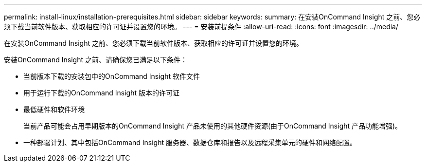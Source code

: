 ---
permalink: install-linux/installation-prerequisites.html 
sidebar: sidebar 
keywords:  
summary: 在安装OnCommand Insight 之前、您必须下载当前软件版本、获取相应的许可证并设置您的环境。 
---
= 安装前提条件
:allow-uri-read: 
:icons: font
:imagesdir: ../media/


[role="lead"]
在安装OnCommand Insight 之前、您必须下载当前软件版本、获取相应的许可证并设置您的环境。

安装OnCommand Insight 之前、请确保您已满足以下条件：

* 当前版本下载的安装包中的OnCommand Insight 软件文件
* 用于运行下载的OnCommand Insight 版本的许可证
* 最低硬件和软件环境
+
当前产品可能会占用早期版本的OnCommand Insight 产品未使用的其他硬件资源(由于OnCommand Insight 产品功能增强)。

* 一种部署计划、其中包括OnCommand Insight 服务器、数据仓库和报告以及远程采集单元的硬件和网络配置。

